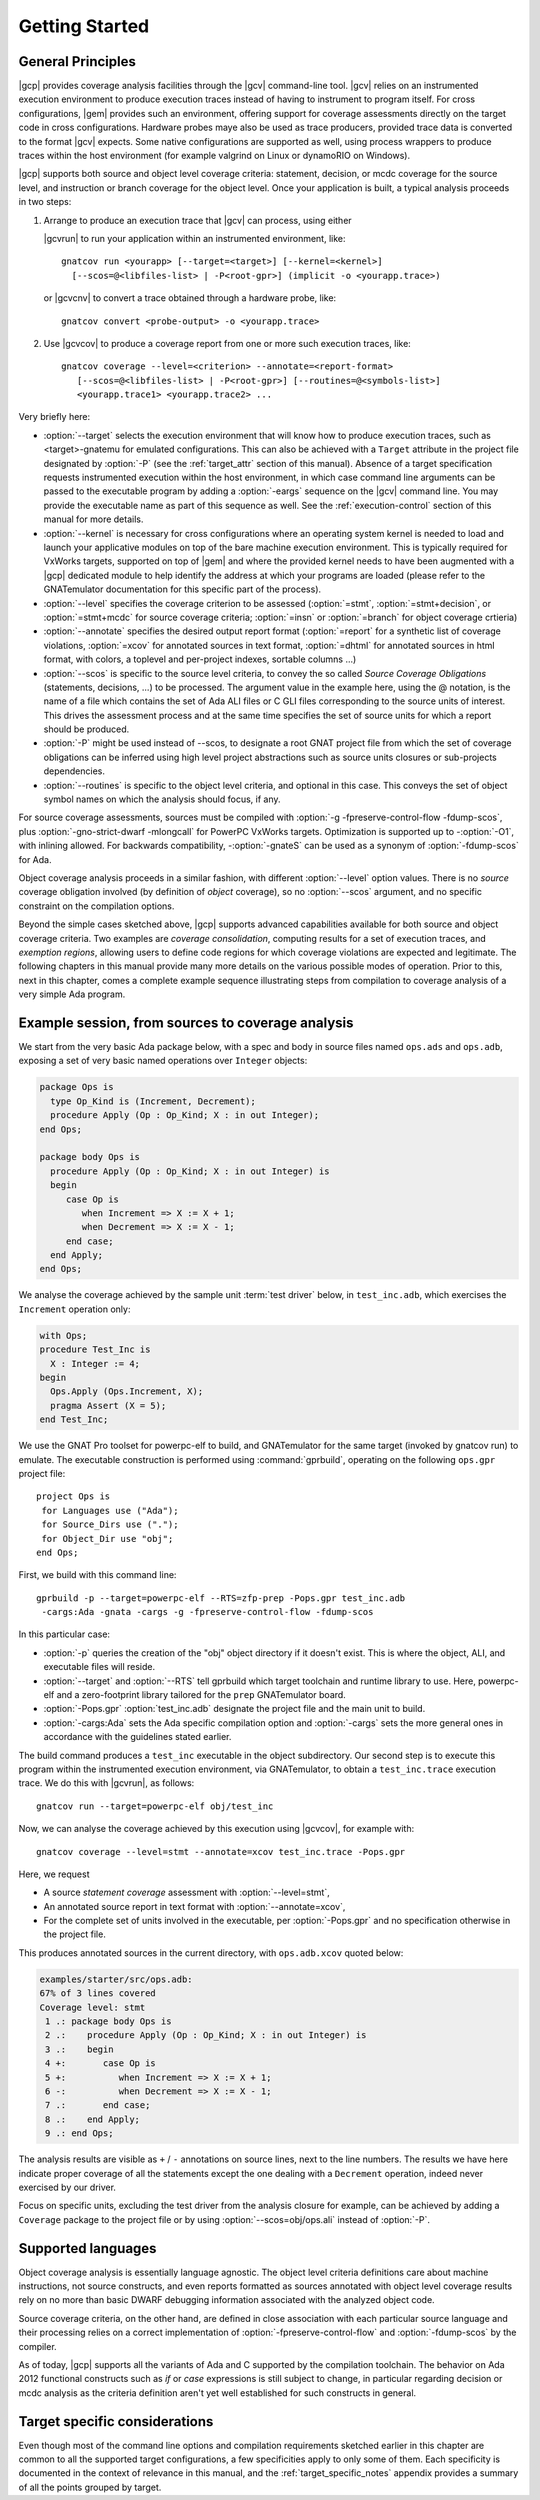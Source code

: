 ***************
Getting Started
***************

General Principles
==================

|gcp| provides coverage analysis facilities through the |gcv| command-line
tool. |gcv| relies on an instrumented execution environment to produce
execution traces instead of having to instrument to program itself. For cross
configurations, |gem| provides such an environment, offering support for
coverage assessments directly on the target code in cross
configurations. Hardware probes maye also be used as trace producers, provided
trace data is converted to the format |gcv| expects. Some native
configurations are supported as well, using process wrappers to produce traces
within the host environment (for example valgrind on Linux or dynamoRIO on
Windows).

|gcp| supports both source and object level coverage criteria: statement,
decision, or mcdc coverage for the source level, and instruction or branch
coverage for the object level. Once your application is built, a typical
analysis proceeds in two steps:

1) Arrange to produce an execution trace that |gcv| can process, using either

   |gcvrun| to run your application within an instrumented environment,
   like::

     gnatcov run <yourapp> [--target=<target>] [--kernel=<kernel>]
       [--scos=@<libfiles-list> | -P<root-gpr>] (implicit -o <yourapp.trace>)

   or |gcvcnv| to convert a trace obtained through a hardware probe, like::

     gnatcov convert <probe-output> -o <yourapp.trace>


2) Use |gcvcov| to produce a coverage report from one or more such execution
   traces, like::

     gnatcov coverage --level=<criterion> --annotate=<report-format>
        [--scos=@<libfiles-list> | -P<root-gpr>] [--routines=@<symbols-list>]
        <yourapp.trace1> <yourapp.trace2> ...

Very briefly here:

- :option:`--target` selects the execution environment that will know how to
  produce execution traces, such as <target>-gnatemu for emulated
  configurations.  This can also be achieved with a ``Target`` attribute in
  the project file designated by :option:`-P` (see the :ref:`target_attr`
  section of this manual). Absence of a target specification requests
  instrumented execution within the host environment, in which case command
  line arguments can be passed to the executable program by adding a
  :option:`-eargs` sequence on the |gcv| command line. You may provide the
  executable name as part of this sequence as well. See the
  :ref:`execution-control` section of this manual for more details.

- :option:`--kernel` is necessary for cross configurations where an operating
  system kernel is needed to load and launch your applicative modules on top
  of the bare machine execution environment. This is typically required for
  VxWorks targets, supported on top of |gem| and where the provided kernel
  needs to have been augmented with a |gcp| dedicated module to help identify
  the address at which your programs are loaded (please refer to the GNATemulator
  documentation for this specific part of the process).

- :option:`--level` specifies the coverage criterion to be assessed
  (:option:`=stmt`, :option:`=stmt+decision`, or :option:`=stmt+mcdc` for
  source coverage criteria; :option:`=insn` or :option:`=branch` for object
  coverage crtieria)

- :option:`--annotate` specifies the desired output report format
  (:option:`=report` for a synthetic list of coverage violations, :option:`=xcov`
  for annotated sources in text format, :option:`=dhtml` for annotated sources
  in html format, with colors, a toplevel and per-project indexes, sortable
  columns ...)

- :option:`--scos` is specific to the source level criteria, to convey the so
  called `Source Coverage Obligations` (statements, decisions, ...) to be
  processed. The argument value in the example here, using the @ notation, is
  the name of a file which contains the set of Ada ALI files or C GLI files
  corresponding to the source units of interest. This drives the assessment
  process and at the same time specifies the set of source units for which a
  report should be produced.

- :option:`-P` might be used instead of --scos, to designate a root GNAT
  project file from which the set of coverage obligations can be inferred
  using high level project abstractions such as source units closures or
  sub-projects dependencies.

- :option:`--routines` is specific to the object level criteria, and
  optional in this case. This conveys the set of object symbol names
  on which the analysis should focus, if any.

For source coverage assessments, sources must be compiled with :option:`-g
-fpreserve-control-flow -fdump-scos`, plus :option:`-gno-strict-dwarf
-mlongcall` for PowerPC VxWorks targets.  Optimization is supported up to
-:option:`-O1`, with inlining allowed.  For backwards compatibility,
-:option:`-gnateS` can be used as a synonym of :option:`-fdump-scos` for Ada.

Object coverage analysis proceeds in a similar fashion, with different
:option:`--level` option values. There is no `source` coverage obligation
involved (by definition of *object* coverage), so no :option:`--scos`
argument, and no specific constraint on the compilation options.

Beyond the simple cases sketched above, |gcp| supports advanced capabilities
available for both source and object coverage criteria. Two examples are
*coverage consolidation*, computing results for a set of execution traces, and
*exemption regions*, allowing users to define code regions for which coverage
violations are expected and legitimate. The following chapters in this manual
provide many more details on the various possible modes of operation. Prior to
this, next in this chapter, comes a complete example sequence illustrating
steps from compilation to coverage analysis of a very simple Ada program.


Example session, from sources to coverage analysis
==================================================

We start from the very basic Ada package below, with a spec and body in source
files named ``ops.ads`` and ``ops.adb``, exposing a set of very basic
named operations over ``Integer`` objects:

.. code-block:: ada

   package Ops is
     type Op_Kind is (Increment, Decrement);
     procedure Apply (Op : Op_Kind; X : in out Integer);
   end Ops;

   package body Ops is
     procedure Apply (Op : Op_Kind; X : in out Integer) is
     begin
        case Op is
           when Increment => X := X + 1;
           when Decrement => X := X - 1;
        end case;
     end Apply;
   end Ops;

We analyse the coverage achieved by the sample unit :term:`test driver` below,
in ``test_inc.adb``, which exercises the ``Increment`` operation only:

.. code-block:: ada

   with Ops;
   procedure Test_Inc is
     X : Integer := 4;
   begin
     Ops.Apply (Ops.Increment, X);
     pragma Assert (X = 5);
   end Test_Inc;

We use the GNAT Pro toolset for powerpc-elf to build, and GNATemulator for the
same target (invoked by gnatcov run) to emulate. The executable construction
is performed using :command:`gprbuild`, operating on the following ``ops.gpr``
project file::

   project Ops is
    for Languages use ("Ada");
    for Source_Dirs use (".");
    for Object_Dir use "obj";
   end Ops;

First, we build with this command line::

   gprbuild -p --target=powerpc-elf --RTS=zfp-prep -Pops.gpr test_inc.adb
    -cargs:Ada -gnata -cargs -g -fpreserve-control-flow -fdump-scos

In this particular case:

- :option:`-p` queries the creation of the "obj" object directory if it
  doesn't exist. This is where the object, ALI, and executable files will
  reside.

- :option:`--target` and :option:`--RTS` tell gprbuild which target toolchain
  and runtime library to use. Here, powerpc-elf and a zero-footprint library
  tailored for the ``prep`` GNATemulator board.

- :option:`-Pops.gpr` :option:`test_inc.adb` designate the project file and
  the main unit to build.

- :option:`-cargs:Ada` sets the Ada specific compilation option and
  :option:`-cargs` sets the more general ones in accordance with the
  guidelines stated earlier.

The build command produces a ``test_inc`` executable in the object
subdirectory. Our second step is to execute this program within the
instrumented execution environment, via GNATemulator, to obtain a
``test_inc.trace`` execution trace. We do this with |gcvrun|, as follows::

  gnatcov run --target=powerpc-elf obj/test_inc

Now, we can analyse the coverage achieved by this execution using
|gcvcov|, for example with::

  gnatcov coverage --level=stmt --annotate=xcov test_inc.trace -Pops.gpr

Here, we request

- A source *statement coverage* assessment with :option:`--level=stmt`,

- An annotated source report in text format with :option:`--annotate=xcov`,

- For the complete set of units involved in the executable, per
  :option:`-Pops.gpr` and no specification otherwise in the project file.

This produces annotated sources in the current directory,
with ``ops.adb.xcov`` quoted below:

.. code-block:: ada

  examples/starter/src/ops.adb:
  67% of 3 lines covered
  Coverage level: stmt
   1 .: package body Ops is
   2 .:    procedure Apply (Op : Op_Kind; X : in out Integer) is
   3 .:    begin
   4 +:       case Op is
   5 +:          when Increment => X := X + 1;
   6 -:          when Decrement => X := X - 1;
   7 .:       end case;
   8 .:    end Apply;
   9 .: end Ops;

The analysis results are visible as ``+`` / ``-`` annotations on source lines,
next to the line numbers. The results we have here indicate proper coverage of
all the statements except the one dealing with a ``Decrement`` operation,
indeed never exercised by our driver.

Focus on specific units, excluding the test driver from the analysis closure
for example, can be achieved by adding a ``Coverage`` package to the project
file or by using :option:`--scos=obj/ops.ali` instead of :option:`-P`.

Supported languages
===================

Object coverage analysis is essentially language agnostic. The object level
criteria definitions care about machine instructions, not source constructs,
and even reports formatted as sources annotated with object level coverage
results rely on no more than basic DWARF debugging information associated with
the analyzed object code.

Source coverage criteria, on the other hand, are defined in close association
with each particular source language and their processing relies on a correct
implementation of :option:`-fpreserve-control-flow` and :option:`-fdump-scos`
by the compiler.

As of today, |gcp| supports all the variants of Ada and C supported by the
compilation toolchain. The behavior on Ada 2012 functional constructs such as
*if* or *case* expressions is still subject to change, in particular regarding
decision or mcdc analysis as the criteria definition aren't yet well
established for such constructs in general.

Target specific considerations
==============================

Even though most of the command line options and compilation requirements
sketched earlier in this chapter are common to all the supported target
configurations, a few specificities apply to only some of them. Each
specificity is documented in the context of relevance in this manual, and the
:ref:`target_specific_notes` appendix provides a summary of all the points
grouped by target.


